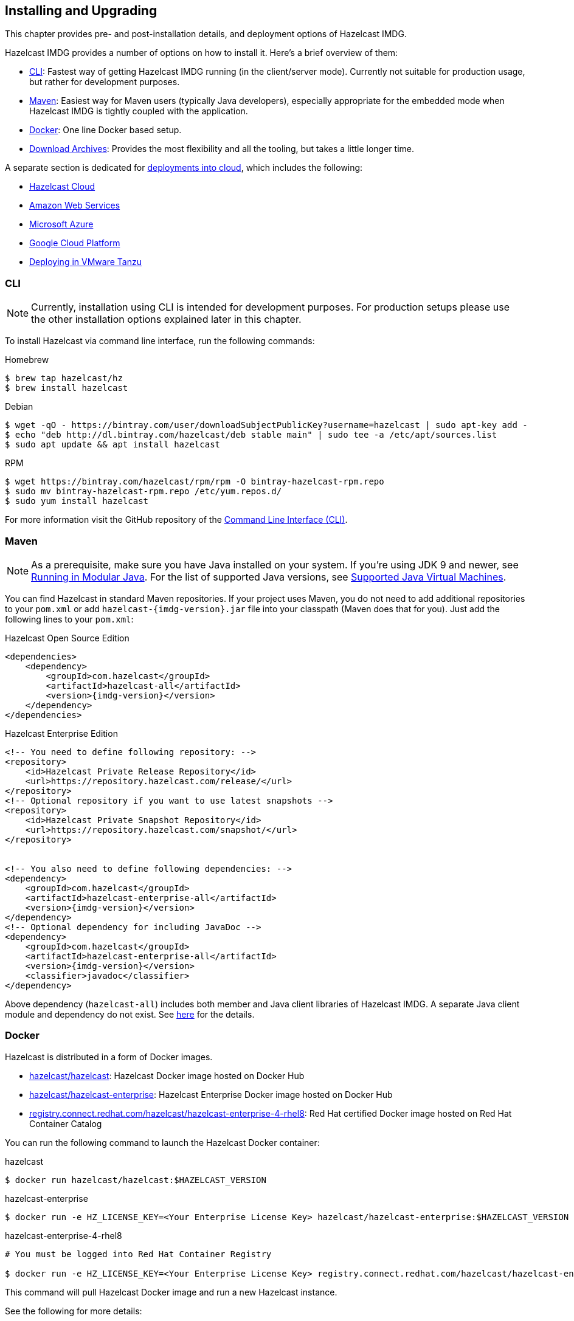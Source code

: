 [[installing-hazelcast-imdg]]
== Installing and Upgrading

This chapter provides pre- and post-installation
details, and deployment options of Hazelcast IMDG.

Hazelcast IMDG provides a number of options on how to install it.
Here's a brief overview of them:

* <<installing-using-cli>>: Fastest way of getting Hazelcast IMDG running (in the client/server mode).
Currently not suitable for production usage, but rather for development purposes.
* <<installing-using-maven>>: Easiest way for Maven users (typically Java developers), especially appropriate
for the embedded mode when Hazelcast IMDG is tightly coupled with the application.
* <<installing-using-docker>>: One line Docker based setup.
* <<installing-using-download-archives>>: Provides the most flexibility and all the tooling, but takes a little longer time.

A separate section is dedicated for
<<deploying-in-cloud, deployments into cloud>>, which includes the following:

* <<deploying-hazelcast-cloud>>
* <<deploying-on-amazon-ec2>>
* <<deploying-on-microsoft-azure>>
* <<deploying-on-gcp>>
* <<deploying-on-pivotal-cloud-foundry>>

[[installing-using-cli]]
=== CLI

NOTE: Currently, installation using CLI is intended for development purposes.
For production setups please use the other installation options explained later in this chapter.

To install Hazelcast via command line interface, run the following commands:

[source,bash,indent=0,subs="verbatim,attributes",role="primary"]
.Homebrew
----
$ brew tap hazelcast/hz
$ brew install hazelcast
----

[source,bash,indent=0,subs="verbatim,attributes",role="secondary"]
.Debian
----
$ wget -qO - https://bintray.com/user/downloadSubjectPublicKey?username=hazelcast | sudo apt-key add -
$ echo "deb http://dl.bintray.com/hazelcast/deb stable main" | sudo tee -a /etc/apt/sources.list
$ sudo apt update && apt install hazelcast
----

[source,bash,indent=0,subs="verbatim,attributes",role="secondary"]
.RPM
----
$ wget https://bintray.com/hazelcast/rpm/rpm -O bintray-hazelcast-rpm.repo
$ sudo mv bintray-hazelcast-rpm.repo /etc/yum.repos.d/
$ sudo yum install hazelcast
----

For more information visit the GitHub repository
of the link:https://github.com/hazelcast/hazelcast-command-line[Command Line Interface (CLI)^].

[[installing-using-maven]]
=== Maven

NOTE: As a prerequisite, make sure you have Java installed on your system.
If you're using JDK 9 and newer, see <<running-in-modular-java>>.
For the list of supported Java versions, see <<supported-jvms>>.

You can find Hazelcast in standard Maven repositories. If your
project uses Maven, you do not need to add
additional repositories to your `pom.xml` or add
`hazelcast-{imdg-version}.jar` file into your
classpath (Maven does that for you). Just add the following
lines to your `pom.xml`:


[source,xml,indent=0,subs="verbatim,attributes+",role="primary"]
.Hazelcast Open Source Edition
----
<dependencies>
    <dependency>
        <groupId>com.hazelcast</groupId>
        <artifactId>hazelcast-all</artifactId>
        <version>{imdg-version}</version>
    </dependency>
</dependencies>
----

[source,xml,indent=0,subs="verbatim,attributes+",role="secondary"]
.Hazelcast Enterprise Edition
----
<!-- You need to define following repository: -->
<repository>
    <id>Hazelcast Private Release Repository</id>
    <url>https://repository.hazelcast.com/release/</url>
</repository>
<!-- Optional repository if you want to use latest snapshots -->
<repository>
    <id>Hazelcast Private Snapshot Repository</id>
    <url>https://repository.hazelcast.com/snapshot/</url>
</repository>


<!-- You also need to define following dependencies: -->
<dependency>
    <groupId>com.hazelcast</groupId>
    <artifactId>hazelcast-enterprise-all</artifactId>
    <version>{imdg-version}</version>
</dependency>
<!-- Optional dependency for including JavaDoc -->
<dependency>
    <groupId>com.hazelcast</groupId>
    <artifactId>hazelcast-enterprise-all</artifactId>
    <version>{imdg-version}</version>
    <classifier>javadoc</classifier>
</dependency>
----

Above dependency (`hazelcast-all`) includes both member and Java
client libraries of Hazelcast IMDG. A separate Java client module
and dependency do not exist. See <<removal-of-hazelcast-client-module, here>>
for the details.

[[installing-using-docker]]
=== Docker

Hazelcast is distributed in a form of Docker images.

* link:https://hub.docker.com/r/hazelcast/hazelcast[hazelcast/hazelcast^]: Hazelcast Docker image hosted on Docker Hub
* link:https://hub.docker.com/r/hazelcast/hazelcast-enterprise[hazelcast/hazelcast-enterprise^]: Hazelcast Enterprise Docker image hosted on Docker Hub
* link:https://catalog.redhat.com/software/containers/hazelcast/hazelcast-enterprise-4-rhel8/5ee38856ecb5246c090412bd[registry.connect.redhat.com/hazelcast/hazelcast-enterprise-4-rhel8^]: Red Hat certified Docker image hosted on Red Hat Container Catalog

You can run the following command to launch the Hazelcast Docker container:

[source,shell,indent=0,subs="verbatim,attributes+",role="primary"]
.hazelcast
----
$ docker run hazelcast/hazelcast:$HAZELCAST_VERSION
----

[source,shell,indent=0,subs="verbatim,attributes+",role="secondary"]
.hazelcast-enterprise
----
$ docker run -e HZ_LICENSE_KEY=<Your Enterprise License Key> hazelcast/hazelcast-enterprise:$HAZELCAST_VERSION
----

[source,shell,indent=0,subs="verbatim,attributes+",role="secondary"]
.hazelcast-enterprise-4-rhel8
----
# You must be logged into Red Hat Container Registry

$ docker run -e HZ_LICENSE_KEY=<Your Enterprise License Key> registry.connect.redhat.com/hazelcast/hazelcast-enterprise-4-rhel8:$HAZELCAST_VERSION
----

This command will pull Hazelcast Docker image and run a new Hazelcast instance.

See the following for more details:

* link:https://github.com/hazelcast/hazelcast-docker[Hazelcast and Hazelcast Enterprise Docker image documentation^]
* link:https://github.com/hazelcast/hazelcast-openshift[Red Hat Hazelcast Enterprise Docker image documentation^]

[[installing-using-download-archives]]
=== Download Archives

NOTE: As a prerequisite, make sure you have Java installed on your system.
If you're using JDK 9 and newer, see <<running-in-modular-java>>.
For the list of supported Java versions, see <<supported-jvms>>.

You can download and install Hazelcast IMDG yourself. You only need to:

* download the package `hazelcast-{imdg-version}.zip` or `hazelcast-{imdg-version}.tar.gz`
from link:https://hazelcast.org/download[hazelcast.org^]
* extract the downloaded `hazelcast-{imdg-version}.zip` or `hazelcast-{imdg-version}.tar.gz`
* and add the file `hazelcast-{imdg-version}.jar` to your classpath.

When you download and extract the Hazelcast ZIP or TAR.GZ package, you will
see the `start/stop.sh` (for Linux) and `start/stop.bat` (for Windows) scripts under the `/bin` folder.
These scripts start/stop a Hazelcast member. See the <<creating-a-cluster, Quick Start chapter>>
to see the start scripts in action.

There are also some other scripts in the download archive whose usage descriptions
are given in their related sections including the <<using-the-script-cluster-sh, Using the Script cluster.sh>>,
<<cp-subsystem-management-apis, CP Subsystem Management APIs section>> and
<<health-check-script, Using the healthcheck.sh Script>> sections. You can also check the full list
of scripts in the `readme.html` of your download archive.

[[deploying-hazelcast-cloud]]
=== Hazelcast Cloud

A simple option for deploying Hazelcast is link:https://cloud.hazelcast.com/sign-up[Hazelcast Cloud^]. It delivers
enterprise-grade Hazelcast software in the cloud. You can deploy, scale
and update your Hazelcast easily using Hazelcast Cloud; it maintains the
clusters for you. You can use Hazelcast Cloud as a low-latency high-performance
caching or data layer for your microservices, and it is also a nice solution
for state management of serverless functions (AWS Lambda).

Hazelcast Cloud uses Docker and Kubernetes, and is powered by Hazelcast IMDG
Enterprise HD. It is initially available on Amazon Web Services (AWS), to be
followed by Microsoft Azure and Google Cloud Platform (GCP). Since it is based
on Hazelcast IMDG Enterprise HD, it features advanced functionality such as
TLS, multi-region, persistence, and high availability.

[[deploying-in-kubernetes]]
=== Kubernetes/OpenShift Deployment

Hazelcast provides a few methods to simplify deploying Hazelcast cluster into Kubernetes-based environments.

==== Quick Start

If you just want to play with Hazelcast on Kubernetes, execute the following commands to create Hazelcast cluster
with 3 members into `default` namespace using the `default` Service Account.

[source,shell]
----
kubectl apply -f https://raw.githubusercontent.com/hazelcast/hazelcast-kubernetes/master/rbac.yaml
kubectl run hazelcast-1 --image=hazelcast/hazelcast:$HAZELCAST_VERSION
kubectl run hazelcast-2 --image=hazelcast/hazelcast:$HAZELCAST_VERSION
kubectl run hazelcast-3 --image=hazelcast/hazelcast:$HAZELCAST_VERSION
----

Hazelcast members automatically discovers themselves using the
link:https://github.com/hazelcast/hazelcast-kubernetes[Hazelcast Kubernetes Discovery plugin^]
and therefore form one Hazelcast cluster.

==== Helm Chart

link:https://helm.sh/[Helm^] is a package manager for Kubernetes. Hazelcast is distributed in a form of Helm Charts:

* link:https://github.com/hazelcast/charts/tree/master/stable/hazelcast[hazelcast/hazelcast^]
* link:https://github.com/hazelcast/charts/tree/master/stable/hazelcast-enterprise[hazelcast/hazelcast-enterprise^]

See the link:https://github.com/hazelcast/charts[Hazelcast Helm Charts documentation^]
for more details.

==== Kubernetes/OpenShift Operator

Kubernetes Operators are software extensions to Kubernetes which help you create and manage your applications.
You can deploy and manage Hazelcast using the following Operators:

* link:https://hub.docker.com/r/hazelcast/hazelcast-operator[hazelcast/hazelcast-operator^]: Hazelcast Operator hosted on Docker Hub
* link:https://hub.docker.com/r/hazelcast/hazelcast-enterprise-operator[hazelcast/hazelcast-enterprise-operator^]: Red Hat certified Hazelcast Enterprise Operator hosted on Docker Hub
* link:https://catalog.redhat.com/software/containers/hazelcast/hazelcast-enterprise-operator/5eb3bf9bac3db90370945f59[registry.connect.redhat.com/hazelcast/hazelcast-enterprise-operator^]: Hazelcast Enterprise Operator hosted on Red Hat Container Catalog

There are a few different ways in using Hazelcast Operators:

* kubectl/oc instructions: See the link:https://github.com/hazelcast/hazelcast-operator[Hazelcast Operator documentation^].
* OpenShift Web Console: OpenShift provides a way to deploy operators from its UI.
* OperatorHub instructions: Check Operator Hub for link:https://operatorhub.io/operator/hazelcast-operator[Hazelcast^] and link:https://operatorhub.io/operator/hazelcast-enterprise-operator[Hazelcast Enterprise^].

[[deploying-on-pivotal-cloud-foundry]]
=== Deploying in VMware Tanzu

You can deploy your Hazelcast Enterprise cluster in VMware Tanzu (former Pivotal Cloud Foundry).
See the following for details:

* link:https://network.pivotal.io/products/hazelcast-pcf/[Hazelcast Enterprise Product Page^]
* link:https://docs.pivotal.io/partners/hazelcast/index.html[Hazelcast Enterprise Usage Instructions and Release Notes^]
* link:https://guides.hazelcast.org/vmware-tanzu/[Hazelcast Guides: Hazelcast Enterprise IMDG for VMware Tanzu^]

[[deploying-in-cloud]]
=== Deploying in Cloud Providers

Hazelcast can be deployed into different cloud providers. Thanks to dedicated
<<hazelcast-cloud-discovery-plugins, Hazelcast Cloud Discovery plugins>> there is no static IP configuration needed and
Hazelcast cluster is resilient to availability zone failures.

[[deploying-on-amazon-ec2]]
==== Amazon Web Services

You can easily deploy your Hazelcast projects on AWS EC2 instances and ECS clusters. See the
information about <<hazelcast-cloud-discovery-plugins-aws, Hazelcast AWS Discovery plugin>>
for details.

[[deploying-on-microsoft-azure]]
==== Microsoft Azure

You can easily deploy your Hazelcast projects on the Azure VM Instances and AKS clusters. See the
information about <<hazelcast-cloud-discovery-plugins-azure, Hazelcast Azure Discovery plugin>>
for details.

[[deploying-on-gcp]]
==== Google Cloud Platform

You can easily deploy your Hazelcast projects on the Google Compute VM Instances and GKE clusters. See the
information about <<hazelcast-cloud-discovery-plugins-gcp, Hazelcast GCP Discovery plugin>>
for details.

[[setting-the-license-key]]
=== Using Pro and Enterprise editions

Hazelcast IMDG offers two commercially licensed editions: **Pro** and **Enterprise**.
The supported features differ in your Hazelcast
setup according to the license type you own.

* **Pro license**: In addition to the open source edition of Hazelcast,
Pro features are the following:
** <<cp-subsystem-persistence>>
** <<deploying-on-pivotal-cloud-foundry, Deploying in VMware Tanzu>>
** <<deploying-in-kubernetes, Deploying in Openshift container platform>>
* **Enterprise license**: In addition to the open source and Pro editions of
Hazelcast, Enterprise features are the following:
** <<security, Security suite>>
** <<wan-replication>>
** <<clustered-jmx-and-rest-via-management-center, Clustered REST>>
** <<clustered-jmx-and-rest-via-management-center, Clustered JMX>>
** <<hazelcast-striim-hot-cache, Striim Hot Cache>>
** <<rolling-member-upgrades, Rolling Upgrades>>
** <<high-density-memory-store>>
** <<hot-restart-persistence>>

See also link:https://hazelcast.com/product-features/imdg-comparison/[here^] for a
more detailed feature comparison between the editions.

==== Setting Up License Key

NOTE: Hazelcast IMDG Pro and Enterprise license keys are required only for members.
You do not need to set a license key for your Java clients for which you
want to use the Pro and Enterprise features.

To use Hazelcast IMDG Pro or Enterprise, you need to set the provided license
key using one of the configuration methods shown below.


[source,xml,indent=0,subs="verbatim,attributes",role="primary"]
.XML
----
<!-- Add the below line to any place you like in the file `hazelcast-default.xml`. -->

<hazelcast>
    ...
    <license-key>Your Enterprise License Key</license-key>
    ...
</hazelcast>
----

[source,yml,indent=0,subs="verbatim,attributes",role="secondary"]
.YAML
----
# Add the below line to any place you like in the file `hazelcast-default.yaml`.

hazelcast:
  ...
  license-key: Your Hazelcast Enterprise or Enterprise HD License Key
  ...
----

[source,java,indent=0,subs="verbatim,attributes",role="secondary"]
.Java
----
// Programmatic configuration.

Config config = new Config();
config.setLicenseKey( "Your Enterprise License Key" );
----

[source,xml,indent=0,subs="verbatim,attributes",role="secondary"]
.Spring XML
----
<hz:config>
    ...
    <hz:license-key>Your Enterprise License Key</hz:license-key>
    ...
</hz:config>
----

[source,plain,indent=0,subs="verbatim,attributes",role="secondary"]
.JVM System Property
----
-Dhazelcast.enterprise.license.key=Your Enterprise License Key
----

For monitoring information such as expiration date of your license key see <<license-info>>.

[[license-key-format]]
==== License Key Format

License keys have the following format:

```
<Name of the Hazelcast edition>#<Count of the Members>#<License key>
```

The strings before the `<License key>` is the human readable part. You
can use your license key with or without this human readable part. So,
both the following example license keys are valid:

```
HazelcastEnterpriseHD#2Nodes#1q2w3e4r5t
```


```
1q2w3e4r5t
```

[[rolling-member-upgrades]]
=== Rolling Member Upgrades

[blue]*Hazelcast IMDG Enterprise*

This chapter explains the procedure of upgrading the version of Hazelcast members in a running cluster without interrupting the operation of the cluster.

[[terminology]]
==== Terminology

* **Minor version**: A version change after the decimal point, e.g.,
3.11 and 3.12.
* **Patch version**: A version change after the second decimal point,
e.g., 3.12.1 and 3.12.2.
* **Member codebase version**: The `major.minor.patch` version of the
Hazelcast binary on which the member executes. For example, when running
on `hazelcast-3.12.jar`, your member's codebase version is `3.12.0`.
* **Cluster version**: The `major.minor` version at which the cluster
operates. This ensures that cluster members are able to communicate using
the same cluster protocol and
determines the feature set exposed by the cluster.

[[hazelcast-members-compatibility-guarantees]]
==== Hazelcast Members Compatibility Guarantees

Hazelcast members operating on binaries of the same major and minor
version numbers are compatible regardless of patch version.
For example, in a cluster with members running on version 3.11.1,
it is possible to perform a rolling upgrade to 3.11.2 by shutting
down, upgrading to `hazelcast-3.11.2.jar` binary and starting each
member one by one. _Patch level compatibility applies to both Hazelcast
IMDG and Hazelcast IMDG Enterprise_.

Also, each minor version is compatible with the previous one (back until
Hazelcast IMDG 3.8). For example, it is possible to perform a rolling
upgrade on a cluster running Hazelcast IMDG Enterprise 3.11 to Hazelcast
IMDG Enterprise 3.12. _Rolling upgrades across minor versions is a Hazelcast
IMDG Enterprise feature_.

The compatibility guarantees described above are given in the context of
rolling member upgrades and only apply to GA (general availability) releases.
It is never advisable to run a cluster with members running on different 
patch or minor versions for prolonged periods of time.

[[rolling-upgrade-procedure]]
==== Rolling Upgrade Procedure

NOTE: The version numbers used in this chapter are examples.

Let's assume a cluster with four members running on codebase version `4.0.0` with cluster version `4.0`, that should be
upgraded to codebase version
`4.1.0` and cluster version `4.1`. The rolling upgrade process for this cluster, i.e., replacing existing `4.0.0` members one
by one with an upgraded
one at version `4.1.0`, includes the following steps which should be repeated for each member:

* Gracefully shut down an existing `4.0.0` member.
* Wait until all partition migrations are completed; during migrations,
membership changes (member joins or removals) are not allowed.
* Update the member with the new `4.1.0` Hazelcast binaries.
* Start the member and wait until it joins the cluster. You should
see something like the following in your logs:
+
```
 ...
 INFO: [192.168.2.2]:5701 [cluster] [4.1] Hazelcast Enterprise 4.1 (20201103 - 2a1a477, eded1cf) starting at [192.168.2.2]:5701
 ...
 INFO: [192.168.2.2]:5701 [cluster] [4.1] Cluster version set to 4.0
```

The version in brackets (`[4.1]`) still denotes the member's codebase version (running on the hypothetical
`hazelcast-enterprise-4.1.jar` binary). Once the member locates the existing cluster members, it sends its join request to the master. The master
validates that the new member is allowed to join the cluster and lets the new member know that the cluster is currently
operating at `4.0` cluster version. The new member sets `4.0` as its cluster version and starts operating normally.

At this point all members of the cluster have been upgraded to codebase version `4.1.0` but the cluster still operates at
cluster version `4.0`. In order to use `4.1` features the cluster version must be changed to `4.1`.

NOTE: Rolling upgrade can be used for one version at a time, e.g., 4.n to 4.n+1. You cannot upgrade
your members, for example, from 4.0 to 4.2 in a single rolling upgrade session.

[[upgrading-cluster-version]]
==== Upgrading Cluster Version

You have the following options to upgrade the cluster version:

* Using https://docs.hazelcast.org/docs/management-center/latest/manual/html/index.html#rolling-upgrade[Management Center].
* Using the <<using-the-script-cluster-sh, cluster.sh>> script.
* Allow the cluster to <<enabling-auto-upgrading, auto-upgrade>>.

Note that you need to enable the REST API to use either of the above methods
to upgrade your cluster version. For this, enable the `CLUSTER_WRITE`
REST endpoint group (its default is disabled). See the
<<using-the-rest-endpoint-groups>> section on how to enable them.

Also note that you need to upgrade your Management Center version *before* upgrading the member version if you want to
change the cluster version using Management Center. Management Center is compatible with the previous minor version of
Hazelcast. For example, Management Center 3.12 works with both Hazelcast IMDG
3.11 and 3.12. To change your cluster version to 3.12, you need Management Center 3.12.

==== Enabling Auto-Upgrading

The cluster can automatically upgrade its version. As soon as it detects 
that all its members have a version higher than the current cluster 
version, it upgrades the cluster version to match it. This feature is
disabled by default. To enable it, set the system property 
`hazelcast.cluster.version.auto.upgrade.enabled` to `true`.

There is one tricky detail here: as you are shutting down and upgrading 
the members one by one, when you shut down the last one, all the members 
in the remaining cluster have the newer version, but you don't want the 
auto-upgrade to kick in before you have successfully upgraded the last
member as well. To avoid this, you can use the 
`hazelcast.cluster.version.auto.upgrade.min.cluster.size` system
property. You should 
set it to the size of your cluster, and then Hazelcast will wait for the
last member to join before it can proceed with the auto-upgrade.

[[network-partitions-and-rolling-upgrades]]
==== Network Partitions and Rolling Upgrades

In the event of network partitions which split your cluster into two subclusters, split-brain handling works as explained in the <<network-partitioning, Network Partitioning chapter>>, with the
additional constraint that two subclusters only merge as long as they operate on the same cluster version. This is a requirement to ensure that all members participating
in each one of the subclusters are able to operate as members of the merged cluster at the same cluster version.

With regards to rolling upgrades, the above constraint implies that if a network partition occurs while a change of cluster version is in progress, then with some unlucky timing, one subcluster may be upgraded to the new cluster version and another subcluster may have upgraded members but still operate at the old cluster version.

In order for the two subclusters to merge, it is necessary to change the cluster version of the subcluster that still operates on the old cluster version, so that both subclusters
will be operating at the same, upgraded cluster version and able to merge as soon as the network partition is fixed.

[[rolling-upgrade-faq]]
==== Rolling Upgrade FAQ

The following provide answers to the frequently asked questions related to rolling member upgrades.

**How is the cluster version set?**

When a new member starts, it is not yet joined to a cluster; therefore its cluster version is still undetermined. In order for the cluster version to be
set, one of the following must happen:

* the member cannot locate any members of the cluster to join or is configured without a joiner: in this case, the member appoints itself as the master of a new single-member cluster and its cluster version is set to the `major.minor` version of its own codebase version. So a standalone member running on codebase version `3.12.0` sets its own cluster version to `3.12`.
* the member that is starting locates members of the cluster and identifies which is the master: in this case, the master validates that the joining member's codebase version is compatible with the current cluster version. If it is found to be compatible, then the member joins and the master sends the cluster version, which is set on the joining member. Otherwise, the starting member fails to join and shuts down.

**What if a new Hazelcast minor version changes fundamental cluster protocol communication, like join messages?**

NOTE: The version numbers used in the paragraph below are only used as an example.

On startup, as answered in the above question (How is the cluster version set?), the cluster version is not yet known to a member that has not joined any cluster.
By default the newly started member uses the cluster protocol that corresponds to its codebase version until this member joins a cluster
(so for codebase `3.12.0` this means implicitly assuming cluster version `3.12`). If, hypothetically, major changes in discovery & join operations
have been introduced which do not allow the member to join a `3.11` cluster, then the member should be explicitly configured to start
assuming a `3.11` cluster version.


**Do I have to upgrade clients to work with rolling upgrades?**

Clients which implement the Open Binary Client Protocol
are compatible with Hazelcast version 3.6 and newer minor versions. Thus older client versions are compatible with next minor versions. Newer clients
connected to a cluster operate at the lower version of capabilities until all members are upgraded and the cluster version upgrade occurs.


**Can I stop and start multiple members at once during a rolling member upgrade?**

It is not recommended due to potential network partitions. It is advised to always stop and start one member in each upgrade step.


**Can I upgrade my business app together with Hazelcast while doing a rolling member upgrade?**

Yes, but make sure to make the new version of your app compatible with the old one since there will be a timespan when both versions interoperate. Checking if two versions of your app are compatible includes verifying binary and algorithmic compatibility and some other steps.

It is worth mentioning that a business app upgrade is orthogonal to a rolling member upgrade. A rolling business app upgrade may be done without upgrading the members.

[[running-in-modular-java]]
=== Running in Modular Java

Java link:http://openjdk.java.net/projects/jigsaw/[project Jigsaw^] brought
a new Module System into Java 9 and newer. Hazelcast supports running in
the modular environment. If you want to run your application with Hazelcast
libraries on the modulepath, use the following module name:

* `com.hazelcast.core` for `hazelcast-{imdg-version}.jar` and
`hazelcast-enterprise-{imdg-version}.jar`

Don't use `hazelcast-all-{imdg-version}.jar` or
`hazelcast-enterprise-all-{imdg-version}.jar` on the modulepath as it could
lead to problems in module dependencies for your application. You can
still use them on the classpath.

The Java Module System comes with stricter visibility rules. It affects
Hazelcast which uses internal Java API to reach the best performance results.

Hazelcast needs the `java.se` module and access to the following Java
packages for a proper work:

* `java.base/jdk.internal.ref`
* `java.base/java.nio` _(reflective access)_
* `java.base/sun.nio.ch` _(reflective access)_
* `java.base/java.lang` _(reflective access)_
* `jdk.management/com.ibm.lang.management.internal` _(reflective access)_
* `jdk.management/com.sun.management.internal` _(reflective access)_
* `java.management/sun.management` _(reflective access)_

You can provide the access to the above mentioned packages by using
`--add-exports` and `--add-opens` (for the reflective access) Java arguments.

**Example: Running a member on the classpath**

[source,bash,subs="attributes+"]
----
java --add-modules java.se \
  --add-exports java.base/jdk.internal.ref=ALL-UNNAMED \
  --add-opens java.base/java.lang=ALL-UNNAMED \
  --add-opens java.base/java.nio=ALL-UNNAMED \
  --add-opens java.base/sun.nio.ch=ALL-UNNAMED \
  --add-opens java.management/sun.management=ALL-UNNAMED \
  --add-opens jdk.management/com.ibm.lang.management.internal=ALL-UNNAMED \
  --add-opens jdk.management/com.sun.management.internal=ALL-UNNAMED \
  -jar hazelcast-{imdg-version}.jar
----

**Example: Running a member on the modulepath**

[source,bash]
----
java --add-modules java.se \
  --add-exports java.base/jdk.internal.ref=com.hazelcast.core \
  --add-opens java.base/java.lang=com.hazelcast.core \
  --add-opens java.base/java.nio=com.hazelcast.core \
  --add-opens java.base/sun.nio.ch=com.hazelcast.core \
  --add-opens java.management/sun.management=com.hazelcast.core \
  --add-opens jdk.management/com.ibm.lang.management.internal=com.hazelcast.core \
  --add-opens jdk.management/com.sun.management.internal=com.hazelcast.core \
  --module-path lib \
  --module com.hazelcast.core/com.hazelcast.core.server.HazelcastMemberStarter
----

_This example expects `hazelcast-{imdg-version}.jar` placed in the `lib` directory._

[[supported-jvms]]
=== Supported Java Virtual Machines

Following table summarizes the version compatibility between Hazelcast IMDG
and various vendors' Java Virtual Machines (JVMs).


[cols="35,10,15,15,15,10",options="header"]
.Supported JVMs
|===

|Hazelcast IMDG Version | JDK Version | Oracle JDK | IBM SDK, Java Technology Edition | Azul Zing JDK | OpenJDK

| Up to 3.11

(_JDK 6 support is dropped with the release of Hazelcast IMDG 3.12_)
| 6
| icon:check[]
| icon:times[]
| icon:check[]
| icon:check[]

| Up to 3.11

(_JDK 7 support is dropped with the release of Hazelcast IMDG 3.12_)
| 7
| icon:check[]
| icon:check[]
| icon:check[]
| icon:check[]

| Up to current
| 8
| icon:check[]
| icon:check[]
| icon:check[]
| icon:check[]

a| * 3.11 and newer:  Fully supported.
* 3.10 and older: Partially supported.
| 11
| icon:check[]
| icon:times[]

(JDK not available yet)
| icon:check[]
| icon:check[]

|===


NOTE: Hazelcast IMDG 3.10 and older releases are not fully tested on JDK 9
and newer, so there may be some features that are not working properly.

[IMPORTANT]
====
See the following sections for the details of Hazelcast IMDG supporting
JDK 9 and newer:

* <<running-in-modular-java, Running in Modular Java>>: Talks about the
new module system present in Java 9 and newer and how you can run a Hazelcast
application on it.
* <<tls-ssl-for-hazelcast-members, TLS/SSL for Hazelcast Members>>: Lists
`TLSv1.3`, which comes with Java 11, as a supported TLS version.
====
